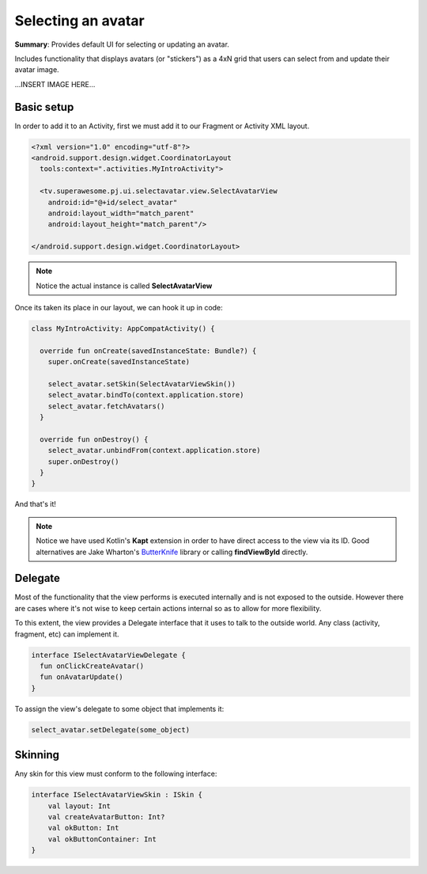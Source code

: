 Selecting an avatar
===================

**Summary**: Provides default UI for selecting or updating an avatar.

Includes functionality that displays avatars (or "stickers") as a 4xN grid
that users can select from and update their avatar image.

...INSERT IMAGE HERE...

Basic setup
-----------

In order to add it to an Activity, first we must add it to our Fragment or
Activity XML layout.

.. code-block:: XML

    <?xml version="1.0" encoding="utf-8"?>
    <android.support.design.widget.CoordinatorLayout
      tools:context=".activities.MyIntroActivity">

      <tv.superawesome.pj.ui.selectavatar.view.SelectAvatarView
        android:id="@+id/select_avatar"
        android:layout_width="match_parent"
        android:layout_height="match_parent"/>

    </android.support.design.widget.CoordinatorLayout>

.. note::
    Notice the actual instance is called **SelectAvatarView**

Once its taken its place in our layout, we can hook it up in code:

.. code-block:: java

    class MyIntroActivity: AppCompatActivity() {

      override fun onCreate(savedInstanceState: Bundle?) {
        super.onCreate(savedInstanceState)

        select_avatar.setSkin(SelectAvatarViewSkin())
        select_avatar.bindTo(context.application.store)
        select_avatar.fetchAvatars()
      }

      override fun onDestroy() {
        select_avatar.unbindFrom(context.application.store)
        super.onDestroy()
      }
    }

And that's it!

.. note::
    Notice we have used Kotlin's **Kapt** extension in order to have direct access to the view via its ID. Good alternatives are Jake Wharton's `ButterKnife <http://jakewharton.github.io/butterknife/>`_ library or calling **findViewById** directly.

Delegate
--------

Most of the functionality that the view performs is executed internally and is
not exposed to the outside.
However there are cases where it's not wise to keep certain actions internal
so as to allow for more flexibility.

To this extent, the view provides a Delegate interface that it
uses to talk to the outside world. Any class (activity, fragment, etc) can
implement it.

.. code-block:: java

    interface ISelectAvatarViewDelegate {
      fun onClickCreateAvatar()
      fun onAvatarUpdate()
    }

To assign the view's delegate to some object that implements it:

.. code-block:: java

    select_avatar.setDelegate(some_object)

Skinning
--------

Any skin for this view must conform to the following interface:

.. code-block:: java

		interface ISelectAvatarViewSkin : ISkin {
		    val layout: Int
		    val createAvatarButton: Int?
		    val okButton: Int
		    val okButtonContainer: Int
		}
